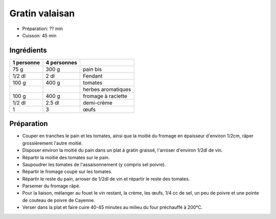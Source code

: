 .. index:: Gratin; ...valaisan
.. index:: Saisons: Ete; Gratin valaisan

.. index:: Vin blanc; Gratin valaisan
.. index:: Tomate; Gratin valaisan
.. index:: Fromage: Raclette; Gratin valaisan
.. index:: Creme; Gratin valaisan
.. index:: Oeuf; Gratin valaisan

.. _cuisine_gratin_valaisan:

Gratin valaisan
###############

* Préparation: ??  min
* Cuisson: 45 min


Ingrédients
===========

+------------+-------------+----------------------------------------------------+
| 1 personne | 4 personnes |                                                    |
+============+=============+====================================================+
|       75 g |       300 g | pain bis                                           |
+------------+-------------+----------------------------------------------------+
|     1/2 dl |        2 dl | Fendant                                            |
+------------+-------------+----------------------------------------------------+
|      100 g |       400 g | tomates                                            |
+------------+-------------+----------------------------------------------------+
|            |             | herbes aromatiques                                 |
+------------+-------------+----------------------------------------------------+
|      100 g |       400 g | fromage à raclette                                 |
+------------+-------------+----------------------------------------------------+
|     1/2 dl |      2.5 dl | demi-crème                                         |
+------------+-------------+----------------------------------------------------+
|          1 |           3 | œufs                                               |
+------------+-------------+----------------------------------------------------+


Préparation
===========

* Couper en tranches le pain et les tomates, ainsi que la moitié du fromage en épaisseur d'environ 1/2cm, râper grossièrement l'autre moitié.
* Disposer environ la moitié du pain dans un plat à gratin graissé, l'arroser d'environ 1/2dl de vin.
* Répartir la moitié des tomates sur le pain.
* Saupoudrer les tomates de l'assaisonnement (y compris sel poivre).
* Répartir le fromage coupé sur les tomates.
* Répartir le reste du pain, arroser de 1/2dl de vin et répartir le reste des tomates.
* Parsemer du fromage râpé.
* Pour la liaison, mélanger au fouet le vin restant, la crème, les œufs, 1/4 cc de sel, un peu de poivre et une pointe de couteau de poivre de Cayenne.
* Verser dans la plat et faire cuire 40-45 minutes au milieu du four préchauffé à 200°C.

